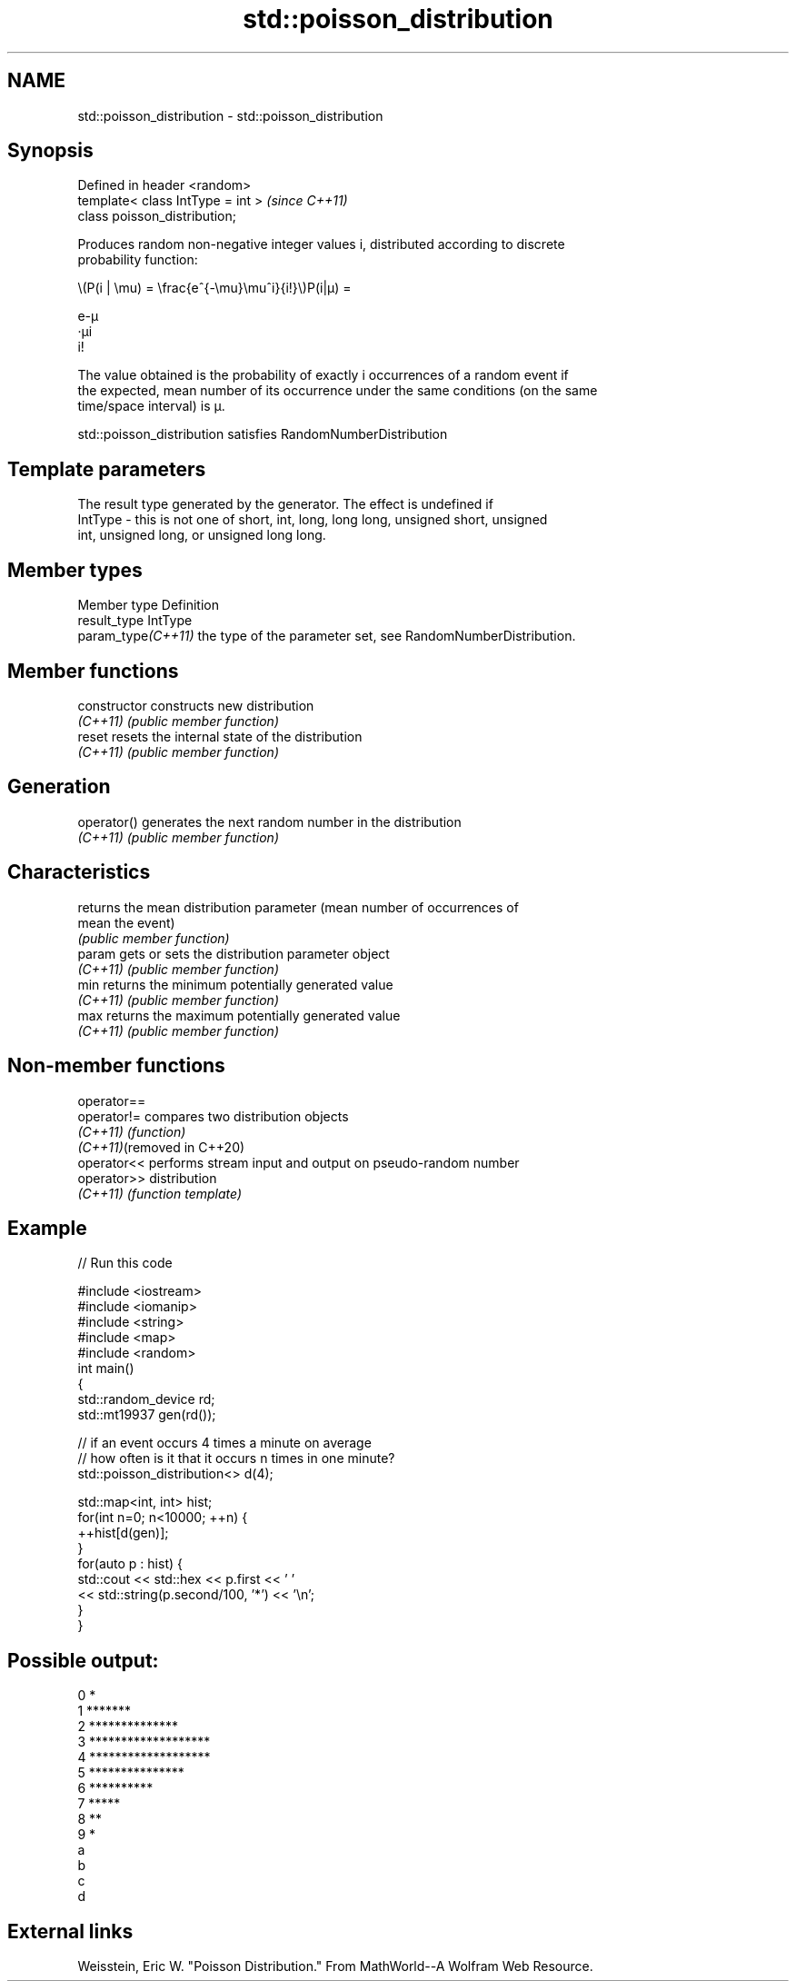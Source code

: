 .TH std::poisson_distribution 3 "2022.07.31" "http://cppreference.com" "C++ Standard Libary"
.SH NAME
std::poisson_distribution \- std::poisson_distribution

.SH Synopsis
   Defined in header <random>
   template< class IntType = int >  \fI(since C++11)\fP
   class poisson_distribution;

   Produces random non-negative integer values i, distributed according to discrete
   probability function:

           \\(P(i | \\mu) = \\frac{e^{-\\mu}\\mu^i}{i!}\\)P(i|μ) =

           e-μ
           ·μi
           i!

   The value obtained is the probability of exactly i occurrences of a random event if
   the expected, mean number of its occurrence under the same conditions (on the same
   time/space interval) is μ.

   std::poisson_distribution satisfies RandomNumberDistribution

.SH Template parameters

             The result type generated by the generator. The effect is undefined if
   IntType - this is not one of short, int, long, long long, unsigned short, unsigned
             int, unsigned long, or unsigned long long.

.SH Member types

   Member type       Definition
   result_type       IntType
   param_type\fI(C++11)\fP the type of the parameter set, see RandomNumberDistribution.

.SH Member functions

   constructor   constructs new distribution
   \fI(C++11)\fP       \fI(public member function)\fP
   reset         resets the internal state of the distribution
   \fI(C++11)\fP       \fI(public member function)\fP
.SH Generation
   operator()    generates the next random number in the distribution
   \fI(C++11)\fP       \fI(public member function)\fP
.SH Characteristics
                 returns the mean distribution parameter (mean number of occurrences of
   mean          the event)
                 \fI(public member function)\fP
   param         gets or sets the distribution parameter object
   \fI(C++11)\fP       \fI(public member function)\fP
   min           returns the minimum potentially generated value
   \fI(C++11)\fP       \fI(public member function)\fP
   max           returns the maximum potentially generated value
   \fI(C++11)\fP       \fI(public member function)\fP

.SH Non-member functions

   operator==
   operator!=                compares two distribution objects
   \fI(C++11)\fP                   \fI(function)\fP
   \fI(C++11)\fP(removed in C++20)
   operator<<                performs stream input and output on pseudo-random number
   operator>>                distribution
   \fI(C++11)\fP                   \fI(function template)\fP

.SH Example


// Run this code

 #include <iostream>
 #include <iomanip>
 #include <string>
 #include <map>
 #include <random>
 int main()
 {
     std::random_device rd;
     std::mt19937 gen(rd());

     // if an event occurs 4 times a minute on average
     // how often is it that it occurs n times in one minute?
     std::poisson_distribution<> d(4);

     std::map<int, int> hist;
     for(int n=0; n<10000; ++n) {
         ++hist[d(gen)];
     }
     for(auto p : hist) {
         std::cout << std::hex << p.first << ' '
                   << std::string(p.second/100, '*') << '\\n';
     }
 }

.SH Possible output:

 0 *
 1 *******
 2 **************
 3 *******************
 4 *******************
 5 ***************
 6 **********
 7 *****
 8 **
 9 *
 a
 b
 c
 d

.SH External links

   Weisstein, Eric W. "Poisson Distribution." From MathWorld--A Wolfram Web Resource.
